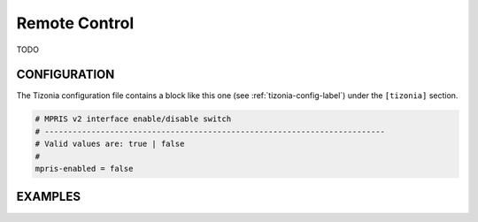 Remote Control
==============

TODO

CONFIGURATION
-------------

The Tizonia configuration file contains a block like this one (see
:ref:`tizonia-config-label`) under the ``[tizonia]`` section.

.. code-block:: bash

   # MPRIS v2 interface enable/disable switch
   # -------------------------------------------------------------------------
   # Valid values are: true | false
   #
   mpris-enabled = false


EXAMPLES
--------

.. code-block:: bash

